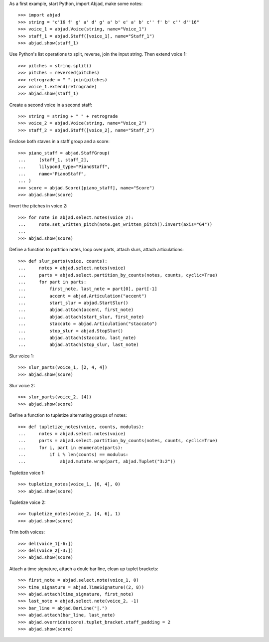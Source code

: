 As a first example, start Python, import Abjad, make some notes:

::

    >>> import abjad
    >>> string = "c'16 f' g' a' d' g' a' b' e' a' b' c'' f' b' c'' d''16"
    >>> voice_1 = abjad.Voice(string, name="Voice_1")
    >>> staff_1 = abjad.Staff([voice_1], name="Staff_1")
    >>> abjad.show(staff_1)

Use Python's list operations to split, reverse, join the input string. Then extend
voice 1:

::

    >>> pitches = string.split()
    >>> pitches = reversed(pitches)
    >>> retrograde = " ".join(pitches)
    >>> voice_1.extend(retrograde)
    >>> abjad.show(staff_1)

Create a second voice in a second staff:

::

    >>> string = string + " " + retrograde
    >>> voice_2 = abjad.Voice(string, name="Voice_2")
    >>> staff_2 = abjad.Staff([voice_2], name="Staff_2")

Enclose both staves in a staff group and a score:

::

    >>> piano_staff = abjad.StaffGroup(
    ...     [staff_1, staff_2],
    ...     lilypond_type="PianoStaff",
    ...     name="PianoStaff",
    ... )
    >>> score = abjad.Score([piano_staff], name="Score")
    >>> abjad.show(score)

Invert the pitches in voice 2:

::

    >>> for note in abjad.select.notes(voice_2):
    ...     note.set_written_pitch(note.get_written_pitch().invert(axis="G4"))
    ... 
    >>> abjad.show(score)

Define a function to partition notes, loop over parts, attach slurs, attach articulations:

::

    >>> def slur_parts(voice, counts):
    ...     notes = abjad.select.notes(voice)
    ...     parts = abjad.select.partition_by_counts(notes, counts, cyclic=True)
    ...     for part in parts:
    ...         first_note, last_note = part[0], part[-1]
    ...         accent = abjad.Articulation("accent")
    ...         start_slur = abjad.StartSlur()
    ...         abjad.attach(accent, first_note)
    ...         abjad.attach(start_slur, first_note)
    ...         staccato = abjad.Articulation("staccato")
    ...         stop_slur = abjad.StopSlur()
    ...         abjad.attach(staccato, last_note)
    ...         abjad.attach(stop_slur, last_note)

Slur voice 1:

::

    >>> slur_parts(voice_1, [2, 4, 4])
    >>> abjad.show(score)

Slur voice 2:

::

    >>> slur_parts(voice_2, [4])
    >>> abjad.show(score)

Define a function to tupletize alternating groups of notes:

::

    >>> def tupletize_notes(voice, counts, modulus):
    ...     notes = abjad.select.notes(voice)
    ...     parts = abjad.select.partition_by_counts(notes, counts, cyclic=True)
    ...     for i, part in enumerate(parts):
    ...         if i % len(counts) == modulus:
    ...             abjad.mutate.wrap(part, abjad.Tuplet("3:2"))

Tupletize voice 1:

::

    >>> tupletize_notes(voice_1, [6, 4], 0)
    >>> abjad.show(score)

Tupletize voice 2:

::

    >>> tupletize_notes(voice_2, [4, 6], 1)
    >>> abjad.show(score)

Trim both voices:

::

    >>> del(voice_1[-6:])
    >>> del(voice_2[-3:])
    >>> abjad.show(score)

Attach a time signature, attach a doule bar line, clean up tuplet brackets:

::

    >>> first_note = abjad.select.note(voice_1, 0)
    >>> time_signature = abjad.TimeSignature((2, 8))
    >>> abjad.attach(time_signature, first_note)
    >>> last_note = abjad.select.note(voice_2, -1)
    >>> bar_line = abjad.BarLine("|.")
    >>> abjad.attach(bar_line, last_note)
    >>> abjad.override(score).tuplet_bracket.staff_padding = 2
    >>> abjad.show(score)
